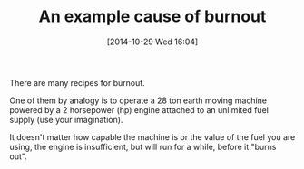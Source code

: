 #+POSTID: 9281
#+DATE: [2014-10-29 Wed 16:04]
#+OPTIONS: toc:nil num:nil todo:nil pri:nil tags:nil ^:nil TeX:nil
#+CATEGORY: Article
#+TAGS: philosophy
#+TITLE: An example cause of burnout

There are many recipes for burnout.

One of them by analogy is to operate a 28 ton earth moving machine powered by a 2 horsepower (hp) engine attached to an unlimited fuel supply (use your imagination). 

It doesn't matter how capable the machine is or the value of the fuel you are using, the engine is insufficient, but will run for a while, before it "burns out".



